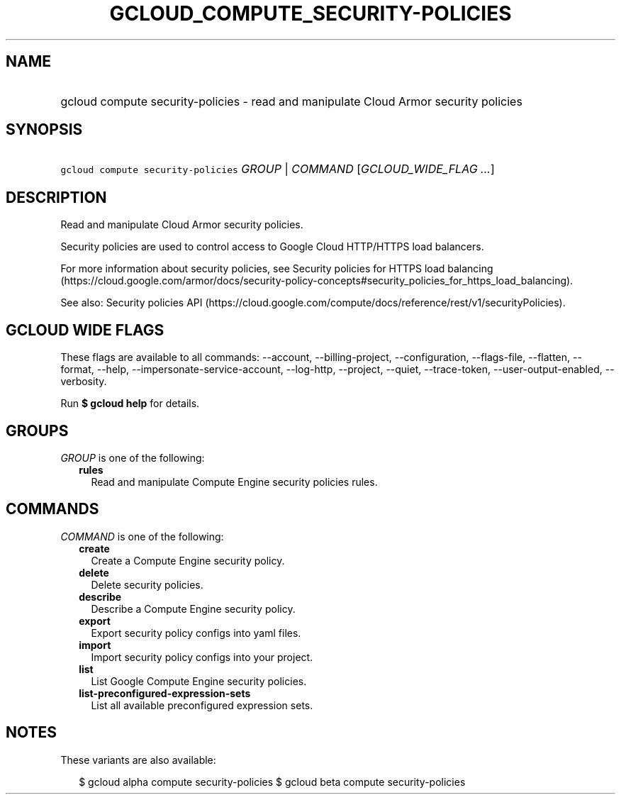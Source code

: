 
.TH "GCLOUD_COMPUTE_SECURITY\-POLICIES" 1



.SH "NAME"
.HP
gcloud compute security\-policies \- read and manipulate Cloud Armor security policies



.SH "SYNOPSIS"
.HP
\f5gcloud compute security\-policies\fR \fIGROUP\fR | \fICOMMAND\fR [\fIGCLOUD_WIDE_FLAG\ ...\fR]



.SH "DESCRIPTION"

Read and manipulate Cloud Armor security policies.

Security policies are used to control access to Google Cloud HTTP/HTTPS load
balancers.

For more information about security policies, see Security policies for HTTPS
load balancing
(https://cloud.google.com/armor/docs/security\-policy\-concepts#security_policies_for_https_load_balancing).

See also: Security policies API
(https://cloud.google.com/compute/docs/reference/rest/v1/securityPolicies).



.SH "GCLOUD WIDE FLAGS"

These flags are available to all commands: \-\-account, \-\-billing\-project,
\-\-configuration, \-\-flags\-file, \-\-flatten, \-\-format, \-\-help,
\-\-impersonate\-service\-account, \-\-log\-http, \-\-project, \-\-quiet,
\-\-trace\-token, \-\-user\-output\-enabled, \-\-verbosity.

Run \fB$ gcloud help\fR for details.



.SH "GROUPS"

\f5\fIGROUP\fR\fR is one of the following:

.RS 2m
.TP 2m
\fBrules\fR
Read and manipulate Compute Engine security policies rules.


.RE
.sp

.SH "COMMANDS"

\f5\fICOMMAND\fR\fR is one of the following:

.RS 2m
.TP 2m
\fBcreate\fR
Create a Compute Engine security policy.

.TP 2m
\fBdelete\fR
Delete security policies.

.TP 2m
\fBdescribe\fR
Describe a Compute Engine security policy.

.TP 2m
\fBexport\fR
Export security policy configs into yaml files.

.TP 2m
\fBimport\fR
Import security policy configs into your project.

.TP 2m
\fBlist\fR
List Google Compute Engine security policies.

.TP 2m
\fBlist\-preconfigured\-expression\-sets\fR
List all available preconfigured expression sets.


.RE
.sp

.SH "NOTES"

These variants are also available:

.RS 2m
$ gcloud alpha compute security\-policies
$ gcloud beta compute security\-policies
.RE

